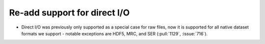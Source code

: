 Re-add support for direct I/O
=============================

* Direct I/O was previously only supported as a special case for raw files,
  now it is supported for all native dataset formats we support - notable
  exceptions are  HDF5, MRC, and SER (:pull:`1129`, :issue:`716`).
